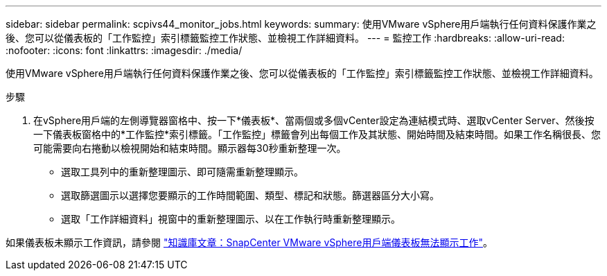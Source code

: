 ---
sidebar: sidebar 
permalink: scpivs44_monitor_jobs.html 
keywords:  
summary: 使用VMware vSphere用戶端執行任何資料保護作業之後、您可以從儀表板的「工作監控」索引標籤監控工作狀態、並檢視工作詳細資料。 
---
= 監控工作
:hardbreaks:
:allow-uri-read: 
:nofooter: 
:icons: font
:linkattrs: 
:imagesdir: ./media/


[role="lead"]
使用VMware vSphere用戶端執行任何資料保護作業之後、您可以從儀表板的「工作監控」索引標籤監控工作狀態、並檢視工作詳細資料。

.步驟
. 在vSphere用戶端的左側導覽器窗格中、按一下*儀表板*、當兩個或多個vCenter設定為連結模式時、選取vCenter Server、然後按一下儀表板窗格中的*工作監控*索引標籤。「工作監控」標籤會列出每個工作及其狀態、開始時間及結束時間。如果工作名稱很長、您可能需要向右捲動以檢視開始和結束時間。顯示器每30秒重新整理一次。
+
** 選取工具列中的重新整理圖示、即可隨需重新整理顯示。
** 選取篩選圖示以選擇您要顯示的工作時間範圍、類型、標記和狀態。篩選器區分大小寫。
** 選取「工作詳細資料」視窗中的重新整理圖示、以在工作執行時重新整理顯示。




如果儀表板未顯示工作資訊，請參閱 https://kb.netapp.com/Advice_and_Troubleshooting/Data_Protection_and_Security/SnapCenter/SnapCenter_vSphere_web_client_dashboard_does_not_display_jobs["知識庫文章：SnapCenter VMware vSphere用戶端儀表板無法顯示工作"^]。
